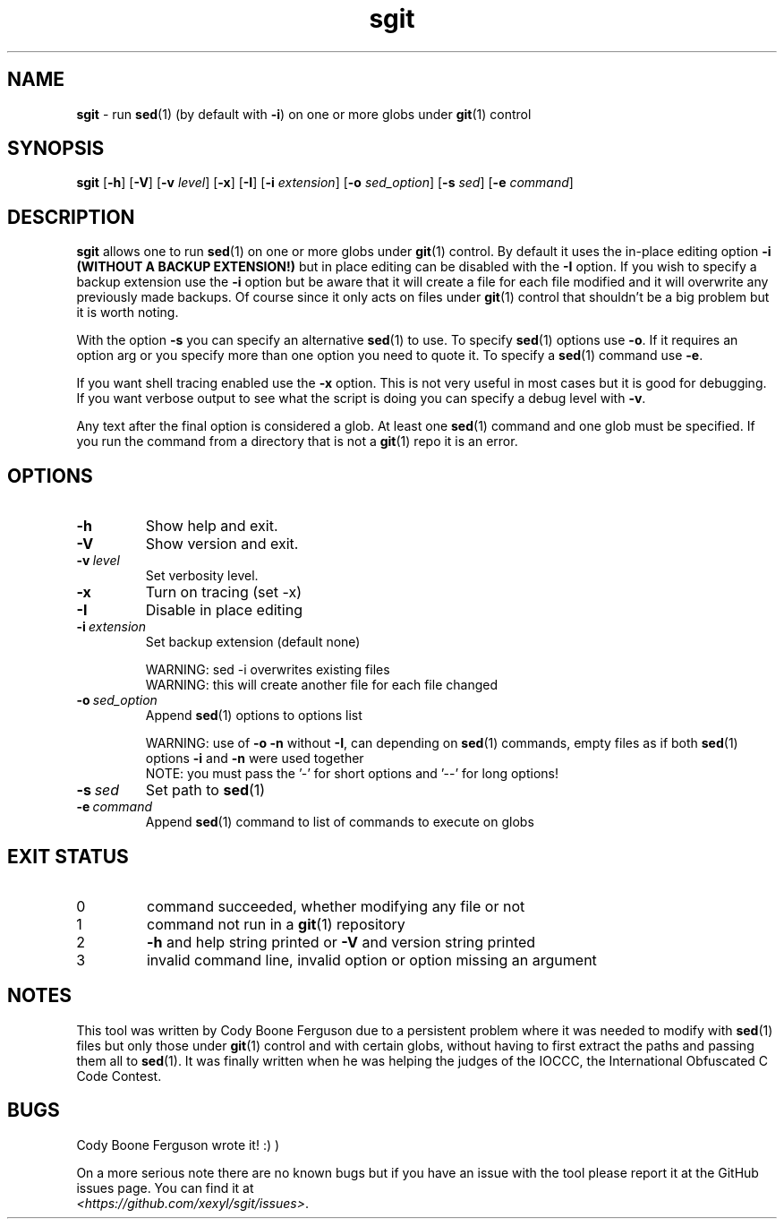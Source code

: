 .\" section 1 man page for sgit
.\"
.\" sgit was written by Cody Boone Ferguson in 2023.
.\"
.\" Dedicated to my wonderful Mum and to my dear cousin Dani.
.\"
.TH sgit 1 "28 September 2023" "sgit" "IOCCC tools"
.SH NAME
.B sgit
\- run 
.BR sed (1)
(by default with
.BR \-i )
on one or more globs under
.BR git (1)
control
.SH SYNOPSIS
.B sgit
.RB [\| \-h \|]
.RB [\| \-V \|]
.RB [\| \-v
.IR level \|]
.RB [\| \-x \|]
.RB [\| \-I \|]
.RB [\| \-i
.IR extension \|]
.RB [\| \-o
.IR sed_option \|]
.RB [\| \-s
.IR sed \|]
.RB [\| \-e
.IR command \|]
.SH DESCRIPTION
.B sgit
allows one to run
.BR sed (1)
on one or more globs under
.BR git (1)
control.
By default it uses the in-place editing option
.B \-i (WITHOUT A BACKUP EXTENSION!)
but in place editing can be disabled with the
.B \-I
option.
If you wish to specify a backup extension use the
.B \-i
option but be aware that it will create a file for each file modified and it will overwrite any previously made backups.
Of course since it only acts on files under
.BR git (1)
control that shouldn't be a big problem but it is worth noting.
.PP
With the option
.B \-s
you can specify an alternative
.BR sed (1)
to use.
To specify
.BR sed (1)
options use
.BR \-o .
If it requires an option arg or you specify more than one option you need to quote it.
To specify a
.BR sed (1)
command use
.BR \-e .
.PP
If you want shell tracing enabled use the
.B \-x
option.
This is not very useful in most cases but it is good for debugging.
If you want verbose output to see what the script is doing you can specify a debug level with
.BR \-v .
.PP
Any text after the final option is considered a glob.
At least one
.BR sed (1)
command and one glob must be specified.
If you run the command from a directory that is not a
.BR git (1)
repo it is an error.
.SH OPTIONS
.TP
.B \-h
Show help and exit.
.TP
.B \-V
Show version and exit.
.TP
.BI \-v\  level
Set verbosity level.
.TP
.B \-x
Turn on tracing (set \-x)
.TP
.B -I
Disable in place editing
.TP
.BI \-i\  extension
Set backup extension (default none)
.RS
.PP
WARNING: sed \-i overwrites existing files
.br
WARNING: this will create another file for each file changed
.RE
.TP
.BI \-o\  sed_option
Append
.BR sed (1)
options to options list
.RS
.PP
WARNING: use of 
.B \-o \-n
without 
.BR \-I ,
can depending on
.BR sed (1)
commands, empty files as if both
.BR sed (1)
options
.B \-i
and
.B \-n
were used together
.br
NOTE: you must pass the '-' for short options and '--' for long options!
.RE
.TP
.BI \-s\  sed
Set path to
.BR sed (1)
.TP
.BI \-e\  command
Append
.BR sed (1)
command to list of commands to execute on globs
.SH EXIT STATUS
.TP
0
command succeeded, whether modifying any file or not
.TQ
1
command not run in a
.BR git (1)
repository
.TQ
2
.B \-h
and help string printed or
.B \-V
and version string printed
.TQ
3
invalid command line, invalid option or option missing an argument
.SH NOTES
.PP
This tool was written by Cody Boone Ferguson due to a persistent problem where it was needed to modify with
.BR sed (1)
files but only those under
.BR git (1)
control and with certain globs, without having to first extract the paths and passing them all to
.BR sed (1).
It was finally written when he was helping the judges of the IOCCC, the International Obfuscated C Code Contest.
.SH BUGS
.PP
Cody Boone Ferguson wrote it! :) )
.PP
On a more serious note there are no known bugs but if you have an issue with the tool please report it at the GitHub issues page.
You can find it at
.br
.IR <https://github.com/xexyl/sgit/issues> .
